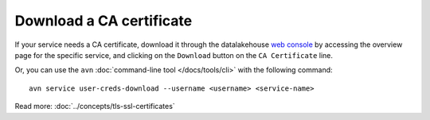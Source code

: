 Download a CA certificate
=========================

If your service needs a CA certificate, download it through the datalakehouse `web console <https://console.datalakehouse.io>`_ by accessing the overview page for the specific service, and clicking on the ``Download`` button on the ``CA Certificate`` line.

.. image:: /images/platform/ca-download.png
    :alt: A screenshot of the datalakehouse web console service page, showing where is the CA certificate download button.

Or, you can use the ``avn`` :doc:`command-line tool </docs/tools/cli>` with the following command::

  avn service user-creds-download --username <username> <service-name>

Read more: :doc:`../concepts/tls-ssl-certificates`
